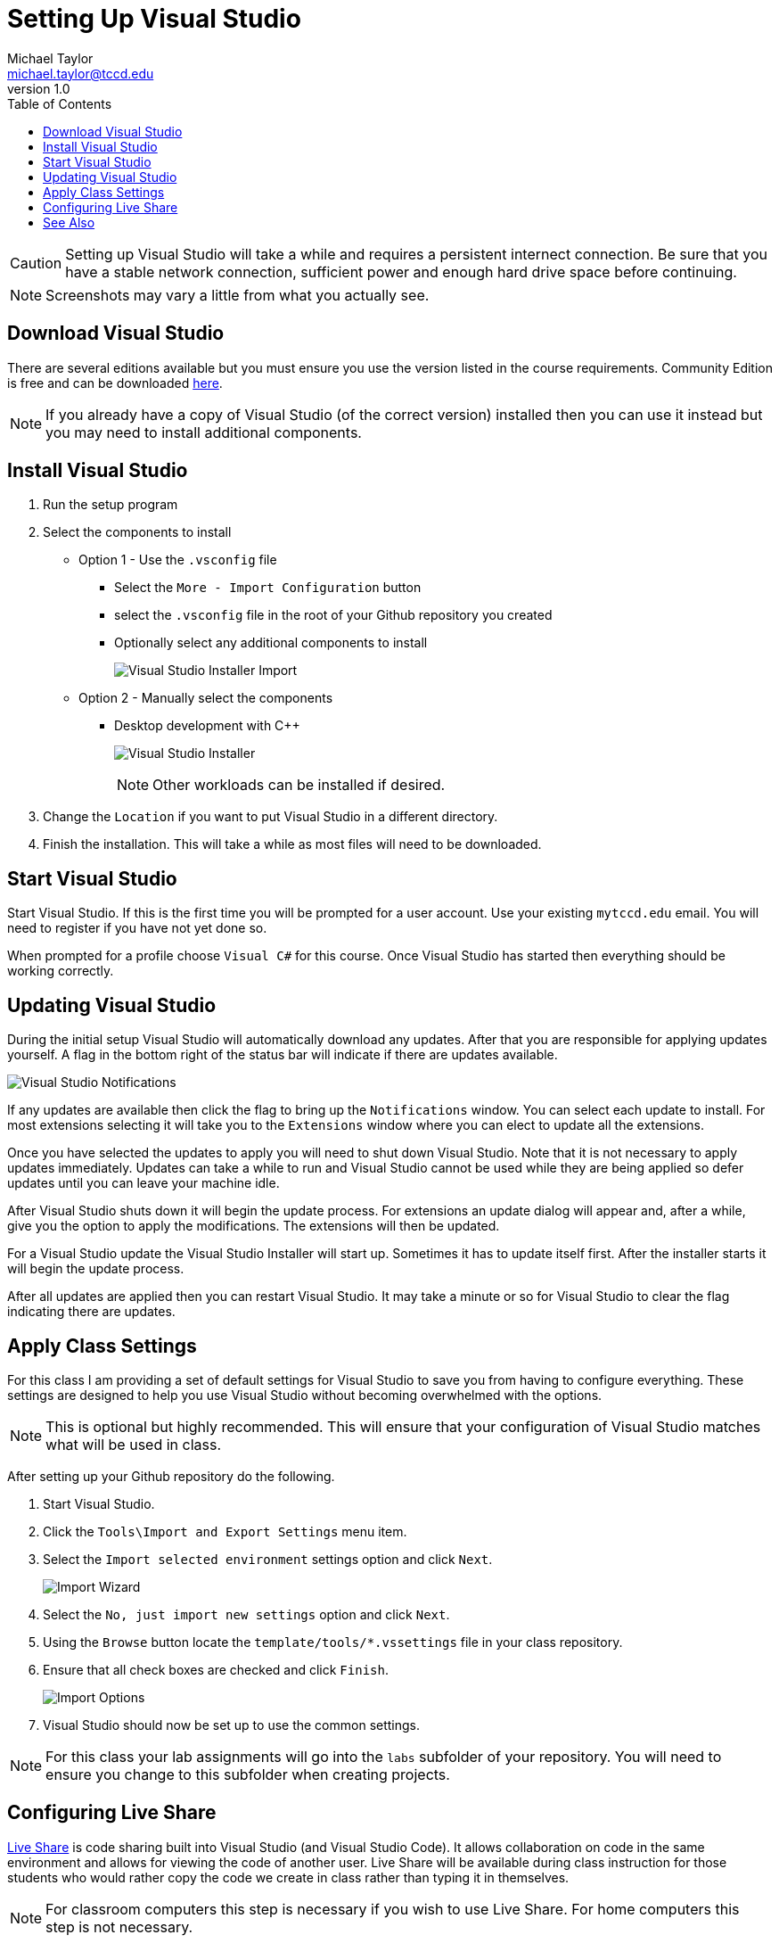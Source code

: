 = Setting Up Visual Studio
Michael Taylor <michael.taylor@tccd.edu>
v1.0
:toc:

CAUTION: Setting up Visual Studio will take a while and requires a persistent internect connection. Be sure that you have a stable network connection, sufficient power and enough hard drive space before continuing.

NOTE: Screenshots may vary a little from what you actually see.

== Download Visual Studio

There are several editions available but you must ensure you use the version listed in the course requirements. Community Edition is free and can be downloaded https://visualstudio.microsoft.com/vs/community/[here]. 

NOTE: If you already have a copy of Visual Studio (of the correct version) installed then you can use it instead but you may need to install additional components.

== Install Visual Studio

. Run the setup program
. Select the components to install
  * Option 1 - Use the `.vsconfig` file
    ** Select the `More - Import Configuration` button
    ** select the `.vsconfig` file in the root of your Github repository you created
    ** Optionally select any additional components to install
+
image:visualstudio-import.png[Visual Studio Installer Import]
+
  * Option 2 - Manually select the components
    ** Desktop development with C++    
+
image:visualstudio-installer.png[Visual Studio Installer]
+
NOTE: Other workloads can be installed if desired.
. Change the `Location` if you want to put Visual Studio in a different directory.
. Finish the installation. This will take a while as most files will need to be downloaded.

== Start Visual Studio

Start Visual Studio. If this is the first time you will be prompted for a user account. Use your existing `mytccd.edu` email. You will need to register if you have not yet done so.

When prompted for a profile choose `Visual C#` for this course. Once Visual Studio has started then everything should be working correctly.

== Updating Visual Studio

During the initial setup Visual Studio will automatically download any updates. After that you are responsible for applying updates yourself. A flag in the bottom right of the status bar will indicate if there are updates available.

image:visualstudio-updates.png[Visual Studio Notifications]

If any updates are available then click the flag to bring up the `Notifications` window. You can select each update to install. For most extensions selecting it will take you to the `Extensions` window where you can elect to update all the extensions.

Once you have selected the updates to apply you will need to shut down Visual Studio. Note that it is not necessary to apply updates immediately. Updates can take a while to run and Visual Studio cannot be used while they are being applied so defer updates until you can leave your machine idle.

After Visual Studio shuts down it will begin the update process. For extensions an update dialog will appear and, after a while, give you the option to apply the modifications. The extensions will then be updated.

For a Visual Studio update the Visual Studio Installer will start up. Sometimes it has to update itself first. After the installer starts it will begin the update process.

After all updates are applied then you can restart Visual Studio. It may take a minute or so for Visual Studio to clear the flag indicating there are updates.

== Apply Class Settings

For this class I am providing a set of default settings for Visual Studio to save you from having to configure everything. These settings are designed to help you use Visual Studio without becoming overwhelmed with the options.

NOTE: This is optional but highly recommended. This will ensure that your configuration of Visual Studio matches what will be used in class.

After setting up your Github repository do the following.

. Start Visual Studio.
. Click the `Tools\Import and Export Settings` menu item. 
. Select the `Import selected environment` settings option and click `Next`.
+
image:import-wizard.png[Import Wizard]
. Select the `No, just import new settings` option and click `Next`. 
. Using the `Browse` button locate the `template/tools/*.vssettings` file in your class repository.
. Ensure that all check boxes are checked and click `Finish`.
+
image:import-options.png[Import Options]
.	Visual Studio should now be set up to use the common settings.

NOTE: For this class your lab assignments will go into the `labs` subfolder of your repository. You will need to ensure you change to this subfolder when creating projects.

== Configuring Live Share

https://visualstudio.microsoft.com/services/live-share/[Live Share] is code sharing built into Visual Studio (and Visual Studio Code). 
It allows collaboration on code in the same environment and allows for viewing the code of another user. Live Share will be available during class instruction for those students who would rather copy the code we create in class rather than typing it in themselves. 

NOTE: For classroom computers this step is necessary if you wish to use Live Share. For home computers this step is not necessary.

Live Share must be configured on the client before it can be used.

1. Navigate to https://vscode.dev/liveshare/{joinSessionId} to an external site. (note: this is an invalid URL, that is fine)
2. It should open in the web browser. Ignore/dismiss any error dialogs.
3. Open the settings (gear in bottom left corner, then select Settings).
+
image:vscode-settings.png[Visual Studio Code Settings]
4. In the settings dialog expand the `Extensions` node and find `Visual Studio Live Share` extension.
5. Scroll down to the `Liveshare: Launcher Client` setting and change to `visualStudio` to open in Visual Studio. Leave as `web` to have it open in the web browser instead.
+
image:liveshare-settings.png[Live Share Settings]

CAUTION: Live Share is continually updated and may behave oddly during the semester. It is a tool to assist students who are having difficulty typing in all the code during class. Students are responsible for keeping up with the classwork even when Live Share is not functioning correctly.

== See Also

link:/gettingstarted/readme.adoc[Getting Started] +
link:../readme.adoc[Setting Up]

